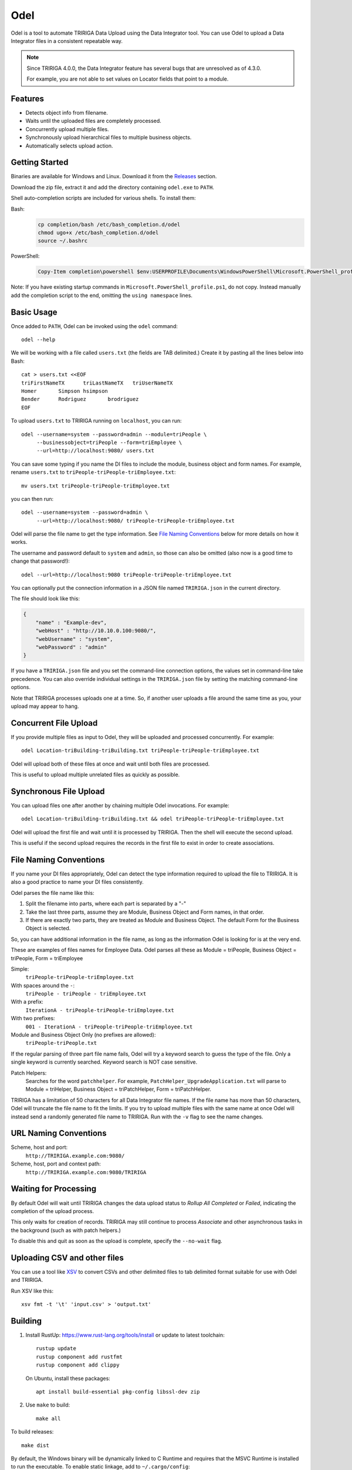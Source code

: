 Odel
====
Odel is a tool to automate TRIRIGA Data Upload using the Data Integrator tool.
You can use Odel to upload a Data Integrator files in a consistent repeatable
way.

.. Note:: Since TRIRIGA 4.0.0, the Data Integrator feature has several bugs
          that are unresolved as of 4.3.0.

          For example, you are not able to set values on Locator fields that
          point to a module.

Features
--------
* Detects object info from filename.
* Waits until the uploaded files are completely processed.
* Concurrently upload multiple files.
* Synchronously upload hierarchical files to multiple business objects.
* Automatically selects upload action.

Getting Started
---------------
Binaries are available for Windows and Linux.  Download it from the `Releases
<https://github.com/nithinphilips/odel/releases>`_ section.

Download the zip file, extract it and add the directory containing ``odel.exe``
to ``PATH``.

Shell auto-completion scripts are included for various shells. To install them:

Bash:
 .. code:: bash

    cp completion/bash /etc/bash_completion.d/odel
    chmod ugo+x /etc/bash_completion.d/odel
    source ~/.bashrc

PowerShell:
 .. code:: powershell

    Copy-Item completion\powershell $env:USERPROFILE\Documents\WindowsPowerShell\Microsoft.PowerShell_profile.ps1

Note: If you have existing startup commands in
``Microsoft.PowerShell_profile.ps1``, do not copy. Instead manually add the
completion script to the end, omitting the ``using namespace`` lines.


Basic Usage
-----------
Once added to ``PATH``, Odel can be invoked using the ``odel`` command::

    odel --help

We will be working with a file called ``users.txt`` (the fields are TAB
delimited.) Create it by pasting all the lines below into Bash::

    cat > users.txt <<EOF
    triFirstNameTX	triLastNameTX	triUserNameTX
    Homer	Simpson	hsimpson
    Bender	Rodriguez	brodriguez
    EOF

To upload ``users.txt`` to TRIRIGA running on ``localhost``, you can run::

    odel --username=system --password=admin --module=triPeople \
         --businessobject=triPeople --form=triEmployee \
         --url=http://localhost:9080/ users.txt

You can save some typing if you name the DI files to include the module,
business object and form names. For example, rename ``users.txt``
to ``triPeople-triPeople-triEmployee.txt``::

    mv users.txt triPeople-triPeople-triEmployee.txt

you can then run::

    odel --username=system --password=admin \
         --url=http://localhost:9080/ triPeople-triPeople-triEmployee.txt

Odel will parse the file name to get the type information. See `File Naming
Conventions`_ below for more details on how it works.

The username and password default to ``system`` and ``admin``, so those can
also be omitted (also now is a good time to change that password!)::

    odel --url=http://localhost:9080 triPeople-triPeople-triEmployee.txt

You can optionally put the connection information in a JSON file named
``TRIRIGA.json`` in the current directory.

The file should look like this:

.. code:: json

    {
        "name" : "Example-dev",
        "webHost" : "http://10.10.0.100:9080/",
        "webUsername" : "system",
        "webPassword" : "admin"
    }

If you have a ``TRIRIGA.json`` file and you set the command-line connection
options, the values set in command-line take precedence. You can also override
individual settings in the ``TRIRIGA.json`` file by setting the matching
command-line options.

Note that TRIRIGA processes uploads one at a time. So, if another user uploads
a file around the same time as you, your upload may appear to hang.

Concurrent File Upload
----------------------
If you provide multiple files as input to Odel, they will be uploaded and
processed concurrently. For example::

    odel Location-triBuilding-triBuilding.txt triPeople-triPeople-triEmployee.txt

Odel will upload both of these files at once and wait until both files are
processed.

This is useful to upload multiple unrelated files as quickly as possible.

Synchronous File Upload
-----------------------
You can upload files one after another by chaining multiple Odel invocations.
For example::

    odel Location-triBuilding-triBuilding.txt && odel triPeople-triPeople-triEmployee.txt

Odel will upload the first file and wait until it is processed by TRIRIGA. Then
the shell will execute the second upload.

This is useful if the second upload requires the records in the first file to exist
in order to create associations.

File Naming Conventions
-----------------------
If you name your DI files appropriately, Odel can detect the type information
required to upload the file to TRIRIGA. It is also a good practice to name your
DI files consistently.

Odel parses the file name like this:

1) Split the filename into parts, where each part is separated by a "-"
2) Take the last three parts, assume they are Module, Business Object and Form
   names, in that order.
3) If there are exactly two parts, they are treated as Module and Business Object.
   The default Form for the Business Object is selected.

So, you can have additional information in the file name, as long as the information
Odel is looking for is at the very end.

These are examples of files names for Employee Data. Odel parses all these as
Module = triPeople, Business Object = triPeople, Form = triEmployee

Simple:
 ``triPeople-triPeople-triEmployee.txt``
With spaces around the ``-``:
 ``triPeople - triPeople - triEmployee.txt``
With a prefix:
 ``IterationA - triPeople-triPeople-triEmployee.txt``
With two prefixes:
 ``001 - IterationA - triPeople-triPeople-triEmployee.txt``
Module and Business Object Only (no prefixes are allowed):
 ``triPeople-triPeople.txt``


If the regular parsing of three part file name fails, Odel will try a keyword
search to guess the type of the file. Only a single keyword is currently
searched. Keyword search is NOT case sensitive.

Patch Helpers:
 Searches for the word ``patchhelper``. For example,
 ``PatchHelper_UpgradeApplication.txt`` will parse to Module = triHelper,
 Business Object = triPatchHelper, Form = triPatchHelper.

TRIRIGA has a limitation of 50 characters for all Data Integrator file names.
If the file name has more than 50 characters, Odel will truncate the file name
to fit the limits. If you try to upload multiple files with the same name at
once Odel will instead send a randomly generated file name to TRIRIGA. Run with
the ``-v`` flag to see the name changes.

URL Naming Conventions
----------------------
Scheme, host and port:
 ``http://TRIRIGA.example.com:9080/``
Scheme, host, port and context path:
 ``http://TRIRIGA.example.com:9080/TRIRIGA``

Waiting for Processing
----------------------
By default Odel will wait until TRIRIGA changes the data upload status to
*Rollup All Completed* or *Failed*, indicating the completion of the upload
process.

This only waits for creation of records. TRIRIGA may still continue to process
*Associate* and other asynchronous tasks in the background (such as with patch
helpers.)

To disable this and quit as soon as the upload is complete, specify the
``--no-wait`` flag.

Uploading CSV and other files
-----------------------------
You can use a tool like XSV_ to convert CSVs and other delimited files
to tab delimited format suitable for use with Odel and TRIRIGA.

Run XSV like this::

    xsv fmt -t '\t' 'input.csv' > 'output.txt'

.. _XSV: https://github.com/BurntSushi/xsv

Building
--------
1. Install RustUp: https://www.rust-lang.org/tools/install or update to latest
   toolchain::

        rustup update
        rustup component add rustfmt
        rustup component add clippy

   On Ubuntu, install these packages::

        apt install build-essential pkg-config libssl-dev zip

2. Use ``make`` to build::

        make all

To build releases::

    make dist

By default, the Windows binary will be dynamically linked to C Runtime and
requires that the MSVC Runtime is installed to run the executable. To enable
static linkage, add to ``~/.cargo/config``::

    [target.x86_64-pc-windows-msvc]
    rustflags = ["-Ctarget-feature=+crt-static"]


License
-------
.. code::

    Odel. Tool to upload Data Integrator files to IBM TRIRIGA.
    Copyright (C) 2021 Nithin Philips

    This program is free software: you can redistribute it and/or modify
    it under the terms of the GNU General Public License as published by
    the Free Software Foundation, either version 3 of the License, or
    (at your option) any later version.

    This program is distributed in the hope that it will be useful,
    but WITHOUT ANY WARRANTY; without even the implied warranty of
    MERCHANTABILITY or FITNESS FOR A PARTICULAR PURPOSE.  See the
    GNU General Public License for more details.

    You should have received a copy of the GNU General Public License
    along with this program.  If not, see <http://www.gnu.org/licenses/>.
